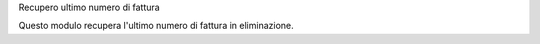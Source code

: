 Recupero ultimo numero di fattura

Questo modulo recupera l'ultimo numero di fattura in eliminazione.
